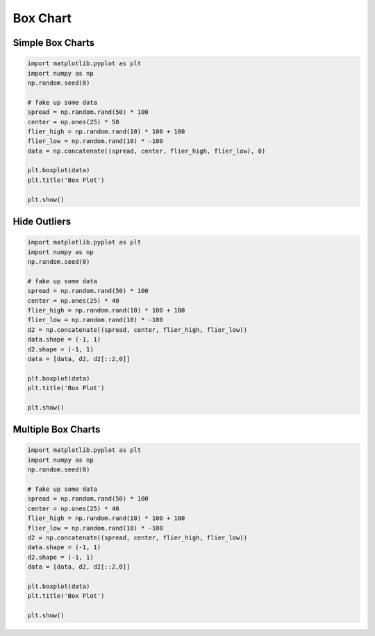 Box Chart
=========

Simple Box Charts
-----------------
.. code-block:: python

    import matplotlib.pyplot as plt
    import numpy as np
    np.random.seed(0)

    # fake up some data
    spread = np.random.rand(50) * 100
    center = np.ones(25) * 50
    flier_high = np.random.rand(10) * 100 + 100
    flier_low = np.random.rand(10) * -100
    data = np.concatenate((spread, center, flier_high, flier_low), 0)

    plt.boxplot(data)
    plt.title('Box Plot')

    plt.show()

.. figure:: img/chart-box-simple.png
    :width: 75%
    :align: center

Hide Outliers
-------------
.. code-block:: python

    import matplotlib.pyplot as plt
    import numpy as np
    np.random.seed(0)

    # fake up some data
    spread = np.random.rand(50) * 100
    center = np.ones(25) * 40
    flier_high = np.random.rand(10) * 100 + 100
    flier_low = np.random.rand(10) * -100
    d2 = np.concatenate((spread, center, flier_high, flier_low))
    data.shape = (-1, 1)
    d2.shape = (-1, 1)
    data = [data, d2, d2[::2,0]]

    plt.boxplot(data)
    plt.title('Box Plot')

    plt.show()

.. figure:: img/chart-box-outliers.png
    :width: 75%
    :align: center

Multiple Box Charts
-------------------
.. code-block:: python

    import matplotlib.pyplot as plt
    import numpy as np
    np.random.seed(0)

    # fake up some data
    spread = np.random.rand(50) * 100
    center = np.ones(25) * 40
    flier_high = np.random.rand(10) * 100 + 100
    flier_low = np.random.rand(10) * -100
    d2 = np.concatenate((spread, center, flier_high, flier_low))
    data.shape = (-1, 1)
    d2.shape = (-1, 1)
    data = [data, d2, d2[::2,0]]

    plt.boxplot(data)
    plt.title('Box Plot')

    plt.show()

.. figure:: img/chart-box-multiple.png
    :width: 75%
    :align: center
